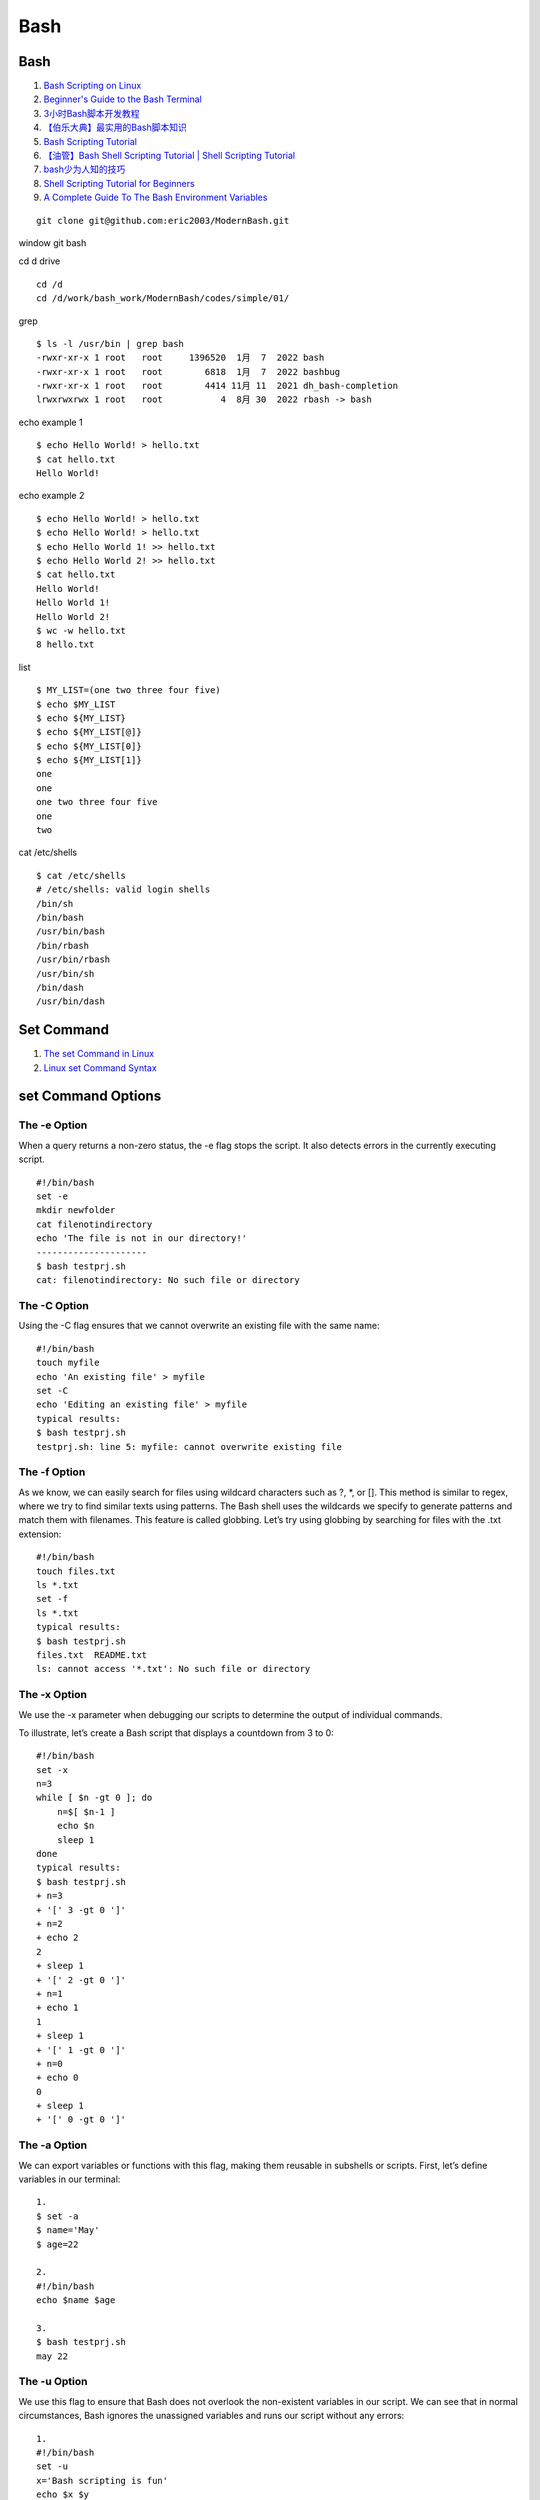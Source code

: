 Bash
==================================

Bash
---------------------------------
#. `Bash Scripting on Linux <https://www.youtube.com/watch?v=2733cRPudvI&list=PLT98CRl2KxKGj-VKtApD8-zCqSaN2mD4w>`_
#. `Beginner's Guide to the Bash Terminal <https://www.youtube.com/watch?v=oxuRxtrO2Ag>`_
#. `3小时Bash脚本开发教程 <https://www.bilibili.com/video/BV1T64y1D7Eq/>`_
#. `【伯乐大典】最实用的Bash脚本知识 <https://www.bilibili.com/video/BV1AT411Y7bq/>`_
#. `Bash Scripting Tutorial <https://ryanstutorials.net/bash-scripting-tutorial/>`_
#. `【油管】Bash Shell Scripting Tutorial | Shell Scripting Tutorial <https://www.bilibili.com/video/BV1Uh411t7Bj/>`_
#. `bash少为人知的技巧 <https://www.bilibili.com/video/BV1NB4y1u74B/>`_
#. `Shell Scripting Tutorial for Beginners <https://www.youtube.com/watch?v=cQepf9fY6cE&list=PLS1QulWo1RIYmaxcEqw5JhK3b-6rgdWO_>`_
#. `A Complete Guide To The Bash Environment Variables <https://www.shell-tips.com/bash/environment-variables/>`_


::

  git clone git@github.com:eric2003/ModernBash.git

window git bash

cd d drive
::

  cd /d
  cd /d/work/bash_work/ModernBash/codes/simple/01/

grep
::

  $ ls -l /usr/bin | grep bash
  -rwxr-xr-x 1 root   root     1396520  1月  7  2022 bash
  -rwxr-xr-x 1 root   root        6818  1月  7  2022 bashbug
  -rwxr-xr-x 1 root   root        4414 11月 11  2021 dh_bash-completion
  lrwxrwxrwx 1 root   root           4  8月 30  2022 rbash -> bash

echo example 1
::
  
  $ echo Hello World! > hello.txt  
  $ cat hello.txt 
  Hello World!

echo example 2
::
  
  $ echo Hello World! > hello.txt
  $ echo Hello World! > hello.txt
  $ echo Hello World 1! >> hello.txt
  $ echo Hello World 2! >> hello.txt 
  $ cat hello.txt 
  Hello World!
  Hello World 1!
  Hello World 2!
  $ wc -w hello.txt 
  8 hello.txt
  
list
::

  $ MY_LIST=(one two three four five)
  $ echo $MY_LIST
  $ echo ${MY_LIST}
  $ echo ${MY_LIST[@]}
  $ echo ${MY_LIST[0]}
  $ echo ${MY_LIST[1]}
  one
  one
  one two three four five
  one
  two
  
cat /etc/shells
::

  $ cat /etc/shells
  # /etc/shells: valid login shells
  /bin/sh
  /bin/bash
  /usr/bin/bash
  /bin/rbash
  /usr/bin/rbash
  /usr/bin/sh
  /bin/dash
  /usr/bin/dash
  
Set Command
-----------------
#. `The set Command in Linux <https://www.baeldung.com/linux/set-command/>`_
#. `Linux set Command Syntax <https://www.baeldung.com/linux/set-command/>`_

set Command Options
---------------------

The -e Option
`````````````````
When a query returns a non-zero status, the -e flag stops the script. It also detects errors in the currently executing script.
::

  #!/bin/bash 
  set -e 
  mkdir newfolder 
  cat filenotindirectory 
  echo 'The file is not in our directory!'
  ---------------------
  $ bash testprj.sh 
  cat: filenotindirectory: No such file or directory
  

The -C Option
`````````````````  
Using the -C flag ensures that we cannot overwrite an existing file with the same name:
::

  #!/bin/bash 
  touch myfile
  echo 'An existing file' > myfile
  set -C
  echo 'Editing an existing file' > myfile
  typical results:
  $ bash testprj.sh 
  testprj.sh: line 5: myfile: cannot overwrite existing file
  
The -f Option  
`````````````````  
As we know, we can easily search for files using wildcard characters such as \?, \*, or []. 
This method is similar to regex, where we try to find similar texts using patterns.
The Bash shell uses the wildcards we specify to generate patterns and match them with filenames.
This feature is called globbing.
Let’s try using globbing by searching for files with the .txt extension:
::

  #!/bin/bash 
  touch files.txt
  ls *.txt
  set -f
  ls *.txt
  typical results:
  $ bash testprj.sh 
  files.txt  README.txt
  ls: cannot access '*.txt': No such file or directory
  
The -x Option   
`````````````````  
We use the -x parameter when debugging our scripts to determine the output of individual commands.

To illustrate, let’s create a Bash script that displays a countdown from 3 to 0:
::

  #!/bin/bash
  set -x
  n=3
  while [ $n -gt 0 ]; do
      n=$[ $n-1 ]
      echo $n
      sleep 1
  done
  typical results:
  $ bash testprj.sh 
  + n=3
  + '[' 3 -gt 0 ']'
  + n=2
  + echo 2
  2
  + sleep 1
  + '[' 2 -gt 0 ']'
  + n=1
  + echo 1
  1
  + sleep 1
  + '[' 1 -gt 0 ']'
  + n=0
  + echo 0
  0
  + sleep 1
  + '[' 0 -gt 0 ']'
  
The -a Option
`````````````````  
We can export variables or functions with this flag, making them reusable in subshells or scripts. First, let’s define variables in our terminal:
::

  1.
  $ set -a 
  $ name='May' 
  $ age=22
  
  2.
  #!/bin/bash 
  echo $name $age
  
  3.
  $ bash testprj.sh 
  may 22
  
The -u Option
`````````````````  
We use this flag to ensure that Bash does not overlook the non-existent variables in our script. We can see that in normal circumstances, Bash ignores the unassigned variables and runs our script without any errors:
::

  1.
  #!/bin/bash
  set -u
  x='Bash scripting is fun'
  echo $x $y
  
  2.
  $ bash testprj.sh
  testprj.sh: line 4: y: unbound variable
  
The +[argument] Option  
````````````````````````  
Running the set command with the +[argument] option unsets the option’s functionality. In essence, it nullifies the effect of the -[argument] option.

We will see some examples of shell scripts run with the set  +[argument] commands and their outputs.

Firstly, we consider set +e:
::

  1.
  #!/bin/bash 
  set +e 
  mkdir newfolder 
  cat filenotindirectory 
  echo 'The file is not in our directory!'
  
  2.
  $ bash testprj.sh
  cat: filenotindirectory: No such file or directory
  The file is not in our directory!
  
Other Special Variables
------------------------------
::

  $0 - The name of the Bash script.
  $1 - $9 - The first 9 arguments to the Bash script. (As mentioned above.)
  $# - How many arguments were passed to the Bash script.
  $@ - All the arguments supplied to the Bash script.
  $? - The exit status of the most recently run process.
  $$ - The process ID of the current script.
  $USER - The username of the user running the script.
  $HOSTNAME - The hostname of the machine the script is running on.
  $SECONDS - The number of seconds since the script was started.
  $RANDOM - Returns a different random number each time is it referred to.
  $LINENO - Returns the current line number in the Bash script.  
  
tr command
-----------------------------------------
#. `tr command in Unix/Linux with examples <https://www.geeksforgeeks.org/tr-command-in-unix-linux-with-examples/>`_
#. `Linux tr命令 <https://www.runoob.com/linux/linux-comm-tr.html>`_ 



cat command
-----------------------------------------
#. `How to Use the Linux cat Command With Examples <https://www.hostinger.com/tutorials/linux-cat-command-tutorial-and-examples/>`_  

Using the cat Command to Create a File
````````````````````````````````````````````
Using the cat command you can quickly create a file and put text into it. To do that, use the > redirect operator to redirect the text in the file.
::

  cat > filename.txt
  
The file is created, and you can begin populating it with text. To add multiple lines of text just press Enter at the end of each line.  Once you’re done, hit CTRL+D to exit the file.
 

  
  
